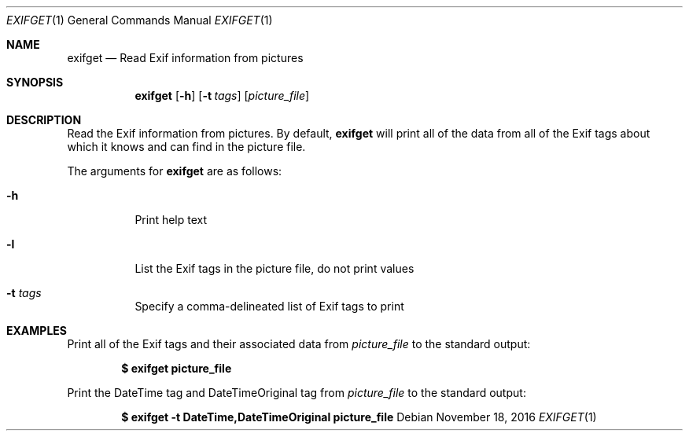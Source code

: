 .Dd November 18, 2016
.Dt EXIFGET 1
.Os
.Sh NAME
.Nm exifget
.Nd Read Exif information from pictures
.Sh SYNOPSIS
.Nm
.Op Fl h
.Op Fl t Ar tags
.Op Ar picture_file
.Sh DESCRIPTION
Read the Exif information from pictures. By default,
.Nm
will print all of the data from all of the Exif tags about which it knows and
can find in the picture file.
.Pp
The arguments for
.Nm
are as follows:
.Bl -tag -width Ds
.It Fl h
Print help text
.It Fl l
List the Exif tags in the picture file, do not print values
.It Fl t Ar tags
Specify a comma-delineated list of Exif tags to print
.El
.Sh EXAMPLES
Print all of the Exif tags and their associated data from
.Ar picture_file
to the standard output:
.Pp
.Dl $ exifget picture_file
.Pp
Print the DateTime tag and DateTimeOriginal tag from
.Ar picture_file
to the standard output:
.Pp
.Dl $ exifget -t DateTime,DateTimeOriginal picture_file

